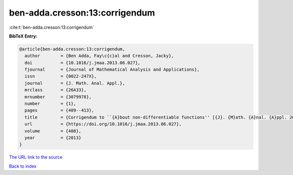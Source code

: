 ben-adda.cresson:13:corrigendum
===============================

:cite:t:`ben-adda.cresson:13:corrigendum`

**BibTeX Entry:**

.. code-block:: bibtex

   @article{ben-adda.cresson:13:corrigendum,
     author        = {Ben Adda, Fay\c{c}al and Cresson, Jacky},
     doi           = {10.1016/j.jmaa.2013.06.027},
     fjournal      = {Journal of Mathematical Analysis and Applications},
     issn          = {0022-247X},
     journal       = {J. Math. Anal. Appl.},
     mrclass       = {26A33},
     mrnumber      = {3079978},
     number        = {1},
     pages         = {409--413},
     title         = {Corrigendum to ``{A}bout non-differentiable functions'' [{J}. {M}ath. {A}nal. {A}ppl. 263 (2001) 721--737] [MR1866075]},
     url           = {https://doi.org/10.1016/j.jmaa.2013.06.027},
     volume        = {408},
     year          = {2013}
   }

`The URL link to the source <https://doi.org/10.1016/j.jmaa.2013.06.027>`__


`Back to index <../By-Cite-Keys.html>`__
